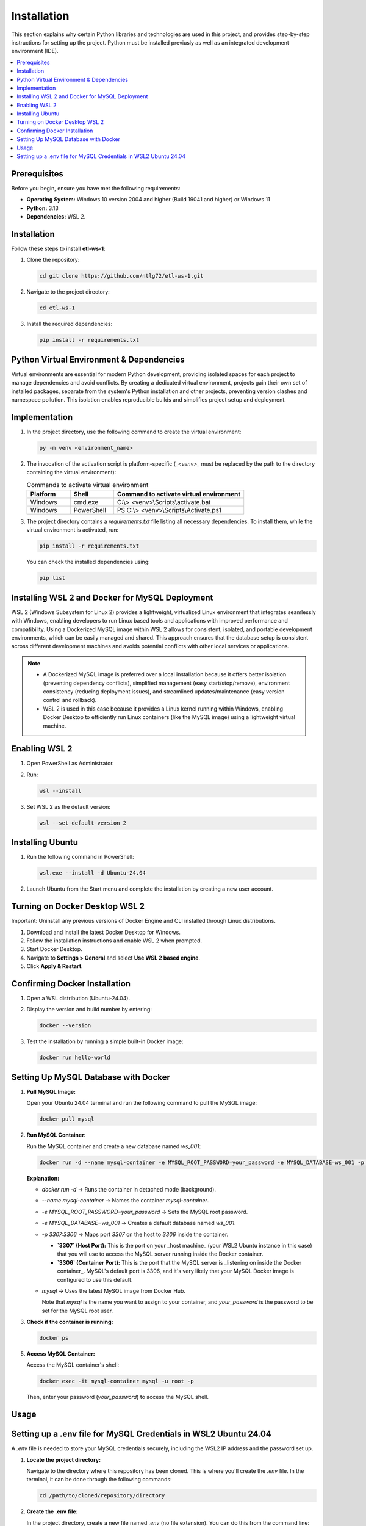 Installation
================

This section explains why certain Python libraries and technologies are used in this project, and provides step-by-step instructions for setting up the project. Python must be installed previusly as well as an integrated development environment (IDE).

.. contents::
   :local:

Prerequisites
-------------

Before you begin, ensure you have met the following requirements:

- **Operating System:** Windows 10 version 2004 and higher (Build 19041 and higher) or Windows 11
- **Python:** 3.13
- **Dependencies:** WSL 2.

Installation
------------

Follow these steps to install **etl-ws-1**:

1. Clone the repository:

   .. code-block:: bash

       cd git clone https://github.com/ntlg72/etl-ws-1.git

2. Navigate to the project directory:

   .. code-block:: bash

       cd etl-ws-1

3. Install the required dependencies:

   .. code-block:: bash

       pip install -r requirements.txt

Python Virtual Environment & Dependencies
-----------------------------------------

Virtual environments are essential for modern Python development, providing isolated spaces for each project to manage dependencies and avoid conflicts. By creating a dedicated virtual environment, projects gain their own set of installed packages, separate from the system's Python installation and other projects, preventing version clashes and namespace pollution. This isolation enables reproducible builds and simplifies project setup and deployment.

Implementation
--------------

1. In the project directory, use the following command to create the virtual environment:

   .. code-block:: bash

       py -m venv <environment_name>

2. The invocation of the activation script is platform-specific (`_<venv>_` must be replaced by the path to the directory containing the virtual environment):

   .. csv-table:: Commands to activate virtual environment
      :header: "Platform", "Shell", "Command to activate virtual environment"
      :widths: 20, 20, 60

      "Windows", "cmd.exe", "C:\\> <venv>\\Scripts\\activate.bat"
      "Windows", "PowerShell", "PS C:\\> <venv>\\Scripts\\Activate.ps1"

3. The project directory contains a `requirements.txt` file listing all necessary dependencies. To install them, while the virtual environment is activated, run:

   .. code-block:: bash

       pip install -r requirements.txt

   You can check the installed dependencies using:

   .. code-block:: bash

       pip list

Installing WSL 2 and Docker for MySQL Deployment
------------------------------------------------

WSL 2 (Windows Subsystem for Linux 2) provides a lightweight, virtualized Linux environment that integrates seamlessly with Windows, enabling developers to run Linux based tools and applications with improved performance and compatibility. Using a Dockerized MySQL image within WSL 2 allows for consistent, isolated, and portable development environments, which can be easily managed and shared. This approach ensures that the database setup is consistent across different development machines and avoids potential conflicts with other local services or applications. 

.. note::


   - A Dockerized MySQL image is preferred over a local installation because it offers better isolation (preventing dependency conflicts), simplified management (easy start/stop/remove), environment consistency (reducing deployment issues), and streamlined updates/maintenance (easy version control and rollback).
 
   - WSL 2 is used in this case because it provides a Linux kernel running within Windows, enabling Docker Desktop to efficiently run Linux containers (like the MySQL image) using a lightweight virtual machine.


Enabling WSL 2
--------------

1. Open PowerShell as Administrator.
2. Run:

   .. code-block:: bash

       wsl --install

3. Set WSL 2 as the default version:

   .. code-block:: bash

       wsl --set-default-version 2

Installing Ubuntu
-----------------

1. Run the following command in PowerShell:

   .. code-block:: bash

       wsl.exe --install -d Ubuntu-24.04

2. Launch Ubuntu from the Start menu and complete the installation by creating a new user account.

Turning on Docker Desktop WSL 2
-------------------------------

Important: Uninstall any previous versions of Docker Engine and CLI installed through Linux distributions.

1. Download and install the latest Docker Desktop for Windows.
2. Follow the installation instructions and enable WSL 2 when prompted.
3. Start Docker Desktop.
4. Navigate to **Settings > General** and select **Use WSL 2 based engine**.
5. Click **Apply & Restart**.

Confirming Docker Installation
------------------------------

1. Open a WSL distribution (Ubuntu-24.04).
2. Display the version and build number by entering:

   .. code-block:: bash

       docker --version

3. Test the installation by running a simple built-in Docker image:

   .. code-block:: bash

       docker run hello-world

Setting Up MySQL Database with Docker
-------------------------------------

1. **Pull MySQL Image:**

   Open your Ubuntu 24.04 terminal and run the following command to pull the MySQL image:

   .. code-block:: bash

       docker pull mysql

2. **Run MySQL Container:**

   Run the MySQL container and create a new database named `ws_001`:

   .. code-block:: bash

       docker run -d --name mysql-container -e MYSQL_ROOT_PASSWORD=your_password -e MYSQL_DATABASE=ws_001 -p 3307:3306 mysql

   **Explanation:**

   - `docker run -d` → Runs the container in detached mode (background).
   - `--name mysql-container` → Names the container `mysql-container`.
   - `-e MYSQL_ROOT_PASSWORD=your_password` → Sets the MySQL root password.
   - `-e MYSQL_DATABASE=ws_001` → Creates a default database named `ws_001`.
   - `-p 3307:3306` → Maps port `3307` on the host to `3306` inside the container.

     - **`3307` (Host Port):** This is the port on your _host machine_ (your WSL2 Ubuntu instance in this case) that you will use to access the MySQL server running inside the Docker container.
     - **`3306` (Container Port):** This is the port that the MySQL server is _listening on inside the Docker container_. MySQL's default port is 3306, and it's very likely that your MySQL Docker image is configured to use this default.
   - `mysql` → Uses the latest MySQL image from Docker Hub.

     Note that `mysql` is the name you want to assign to your container, and `your_password` is the password to be set for the MySQL root user.

3. **Check if the container is running:**

   .. code-block:: bash

       docker ps

5. **Access MySQL Container:**

   Access the MySQL container's shell:

   .. code-block:: bash

       docker exec -it mysql-container mysql -u root -p

   Then, enter your password (`your_password`) to access the MySQL shell.

Usage
-----

Setting up a .env file for MySQL Credentials in WSL2 Ubuntu 24.04
-----------------------------------------------------------------

A `.env` file is needed to store your MySQL credentials securely, including the WSL2 IP address and the password set up.

1. **Locate the project directory:**

   Navigate to the directory where this repository has been cloned. This is where you'll create the `.env` file. In the terminal, it can be done through the following commands:

   .. code-block:: bash

       cd /path/to/cloned/repository/directory

2. **Create the .env file:**

   In the project directory, create a new file named `.env` (no file extension). You can do this from the command line:

   .. code-block:: bash

       touch .env

   Or using a text editor.

3. **Add your MySQL credentials to the .env file:**

   Open the `.env` file with a text editor and add the following lines, replacing the placeholders with your actual values:

   .. code-block:: text

       MYSQL_USER=root
       MYSQL_PASSWORD=your_mysql_password
       MYSQL_HOST=your_wsl2_ip_address
       MYSQL_DATABASE=ws_001
       MYSQL_PORT=3307

   - **`MYSQL_USER`:** Your MySQL username.
   - **`MYSQL_PASSWORD`:** The password you set for your MySQL user.
   - **`MYSQL_HOST`:** This is _crucial_. You need the IP address of your WSL2 instance. See step 4 below to find this.
   - **`MYSQL_DATABASE`:** The MySQL database created with the Docker command.
   - **`MYSQL_PORT`:** The port MySQL is listening on. The one 3307.

4. **Find your WSL2 IP Address:**

   There are several ways to find the IP address of your WSL2 instance:

   - **From WSL:** Open your WSL2 terminal and run:

     .. code-block:: bash

         ip addr show eth0 | grep "inet\b" | awk '{print $2}' | cut -d/ -f1

   - **From Windows (PowerShell):** Open PowerShell as administrator and run:

     .. code-block:: bash

         wsl hostname -I

   - **From Windows (Command Prompt):** Open command prompt and run:

     .. code-block:: bash

         wsl hostname -I

   The output will be the IP address of your WSL2 instance. Use this IP address for `MYSQL_HOST` in your `.env` file.

5. **Secure the .env file:**

   The `.env` file contains sensitive information. It's _extremely important_ to prevent it from being accidentally committed to version control (like Git). Add `.env` to your `.gitignore` file:

   .. code-block:: text

       .env
